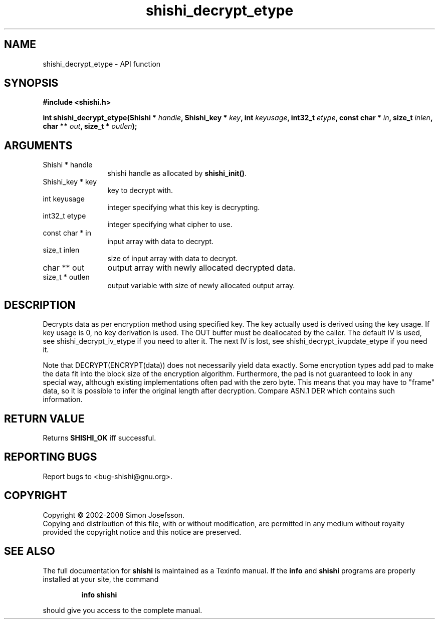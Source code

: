 .\" DO NOT MODIFY THIS FILE!  It was generated by gdoc.
.TH "shishi_decrypt_etype" 3 "0.0.39" "shishi" "shishi"
.SH NAME
shishi_decrypt_etype \- API function
.SH SYNOPSIS
.B #include <shishi.h>
.sp
.BI "int shishi_decrypt_etype(Shishi * " handle ", Shishi_key * " key ", int " keyusage ", int32_t " etype ", const char * " in ", size_t " inlen ", char ** " out ", size_t * " outlen ");"
.SH ARGUMENTS
.IP "Shishi * handle" 12
shishi handle as allocated by \fBshishi_init()\fP.
.IP "Shishi_key * key" 12
key to decrypt with.
.IP "int keyusage" 12
integer specifying what this key is decrypting.
.IP "int32_t etype" 12
integer specifying what cipher to use.
.IP "const char * in" 12
input array with data to decrypt.
.IP "size_t inlen" 12
size of input array with data to decrypt.
.IP "char ** out" 12
output array with newly allocated decrypted data.
.IP "size_t * outlen" 12
output variable with size of newly allocated output array.
.SH "DESCRIPTION"
Decrypts data as per encryption method using specified key.  The
key actually used is derived using the key usage.  If key usage is
0, no key derivation is used.  The OUT buffer must be deallocated
by the caller.  The default IV is used, see shishi_decrypt_iv_etype
if you need to alter it.  The next IV is lost, see
shishi_decrypt_ivupdate_etype if you need it.

Note that DECRYPT(ENCRYPT(data)) does not necessarily yield data
exactly.  Some encryption types add pad to make the data fit into
the block size of the encryption algorithm.  Furthermore, the pad
is not guaranteed to look in any special way, although existing
implementations often pad with the zero byte.  This means that you
may have to "frame" data, so it is possible to infer the original
length after decryption.  Compare ASN.1 DER which contains such
information.
.SH "RETURN VALUE"
Returns \fBSHISHI_OK\fP iff successful.
.SH "REPORTING BUGS"
Report bugs to <bug-shishi@gnu.org>.
.SH COPYRIGHT
Copyright \(co 2002-2008 Simon Josefsson.
.br
Copying and distribution of this file, with or without modification,
are permitted in any medium without royalty provided the copyright
notice and this notice are preserved.
.SH "SEE ALSO"
The full documentation for
.B shishi
is maintained as a Texinfo manual.  If the
.B info
and
.B shishi
programs are properly installed at your site, the command
.IP
.B info shishi
.PP
should give you access to the complete manual.
